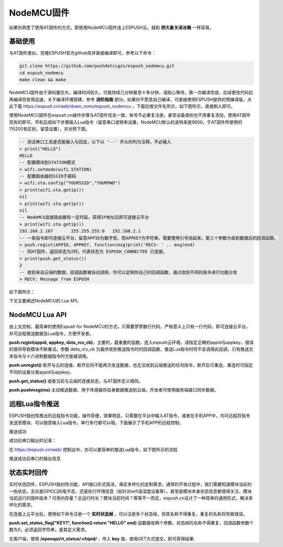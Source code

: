 ================
NodeMCU固件
================

如果你熟悉了使用AT固件的方式，那使用NodeMCU固件连上ESPUSH云，就和 **把大象关进冰箱** 一样容易。

----------------
基础使用
----------------

与AT固件类似，克隆ESPUSH官方github库并直接编译即可，参考以下命令：

.. code-block:: shell

    git clone https://github.com/pushdotccgzs/espush_nodemcu.git
    cd espush_nodemcu
    make clean && make

NodeMCU固件由于源码量巨大，编译时间较久，可能持续几分钟甚至十多分钟，请耐心等待，第一次编译完成，后续更改代码后再编译将变得迅速。关于编译环境搭建，参考 **进阶指南** 部分。如果你不愿意自己编译，可直接使用ESPUSH提供的预编译版，点此下载 https://espush.cn/web/down_roms/espush_nodemcu ，下载后按文件名所示，如下图所示，直接刷入即可。

.. image:: _static/images/nodemcu_flashmap.png

使用NodeMCU固件在espush.cn操作步骤与AT固件完全一致，帐号不必重复注册，甚至设备类别也不用重复添加，使用AT固件现有的即可，开机后按如下步骤输入Lua指令（留意串口波特率设置，NodeMCU默认的波特率是9600，于AT固件所使用的115200有区别，留意设置），并对照下图。

.. code-block:: text

    -- 测试串口工具是否能输入与回显，以下以 '--' 开头的均为注释，不必输入
    > print("HELLO")
    HELLO
    -- 配置模块到STATION模式
    > wifi.setmode(wifi.STATION)
    -- 配置路由器的SSID于密码
    > wifi.sta.config("YOURSSID","YOURPWD")
    > print(wifi.sta.getip())
    nil
    > print(wifi.sta.getip())
    nil
    -- NodeMCU连接路由器有一定时延，获得IP地址后即可连接云平台
    > print(wifi.sta.getip())
    192.168.2.107	255.255.255.0	192.168.2.1
    -- 一条指令即可连接云平台，留意APPID为数字型，而APPKEY为字符串，需要使用引号括起来，第三个参数为收到数据后的回调函数。
    > push.regist(APPID, APPKEY, function(msg)print('RECV: ' .. msg)end)
    -- 同AT固件，返回状态为2时，代表状态为 ESPUSH_CONNECTED 已连接。
    > print(push.get_status())
    2
    -- 收到来自云端的数据，回调函数被自动调用，你可以定制你自己的回调函数，通过收到不同的指令进行功能分发
    > RECV: Message from ESPUSH

如下图所示：

.. image:: _static/images/nodemcu_tutorial.png


下文主要阐述NodeMCU的 Lua API。

----------------
NodeMCU Lua API
----------------

由上文克制，最简单的使用Espush for NodeMCU的方式，只需要寥寥数行代码，严格意义上只有一行代码，即可连接云平台，并可远程推送数据及Lua指令，方便开发者。

**push.regist(appid, appkey, data_rcv_cb)**，主要的，最重要的函数，连入espush云环境，请指定正确的appid与appkey，错误的值将导致模块不断重试。参数 *data_rcv_cb* 为最终收到推送指令时的回调函数，推送Lua指令时将不会调用此回调，只有推送文本指令与十六进制数据指令时方能被调用。

**push.unregist()** 断开与云的连接，断开后将不能再次发送数据，也无法收到云端推送的任何指令，断开后可重连，重连时可指定不同的设备分类appid与appkey。

**push.get_status()** 或者当前与云端的连接状态，与AT固件定义相同。

**push.pushmsg(ms)** 主动推送数据，用于传感器将自身数据推送到云端，开发者可使用服务端接口同步数据。


----------------
远程Lua指令推送
----------------

ESPUSH独创性推出的远程指令功能，操作简便，效果明显，只需要在平台中输入AT指令，或者在手机APP中，均可远程将指令发送至模块，可以随意输入Lua指令，单行多行都可以哦，下面展示了手机APP的远程控制。

.. image:: _static/images/push_lua_app.png

推送成功

.. image:: _static/images/push_lua_app_succ.png

成功后串口输出的记录：

.. image:: _static/images/push_lua_uart_display.png

在 https://espush.cn/web/ 控制台中，亦可以更简单的推送Lua指令，如下图所示的流程

.. image:: _static/images/push_lua.png

推送成功后串口的输出信息

.. image:: _static/images/push_lua2.png



----------------
状态实时回传
----------------

实时状态回传，ESPUSH独创性功能，API接口形式简洁，满足多样化的定制需求。通常的开发过程中，我们需要知道模块当前的一些状态，无论是GPIO口的电平态、还是执行环境信息（如针对wifi温湿度设备等），甚至是模块本身状态信息都值得关注，模块当前运行的固件版本？可用内存量？总运行时长？模块当前时间？等等不一而足，espush.cn设计了一种简单的通用形式，解决多样化的需求。

在连接上云平台后，使用如下命令注册一个 **实时状态帧** ，可以注册多个状态帧，但其名称不得重复，重复的名称将导致错误。

**push.set_status_flag("KEY1", function() return "HELLO" end)** 函数接收两个参数，状态帧的名称不得重复，回调函数参数个数为0，必须返回字符串，是其定义需求。

在客户端，使用 **/openapi/rt_status/:chipid/** ，传入 **key** 值，使用GET方式提交，即可获得结果.

